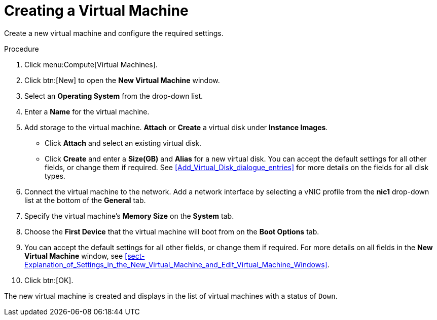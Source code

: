 [id='Creating_a_virtual_machine_{context}']
= Creating a Virtual Machine

// Included in:
// VMM:
// * Installing Linux Virtual Machines
// * Installing Windows Virtual Machines

Create a new virtual machine and configure the required settings.

.Procedure

ifdef::windows_vm[]
. You can change the default virtual machine name length with the `engine-config` tool. Run the following command on the {engine-name} machine:
+
[options="nowrap" subs="normal"]
----
# engine-config --set MaxVmNameLength=_integer_
----
+
endif::windows_vm[]
. Click menu:Compute[Virtual Machines].
. Click btn:[New] to open the *New Virtual Machine* window.
. Select an *Operating System* from the drop-down list.
. Enter a *Name* for the virtual machine.
. Add storage to the virtual machine. *Attach* or *Create* a virtual disk under *Instance Images*.
* Click *Attach* and select an existing virtual disk.
* Click *Create* and enter a *Size(GB)* and *Alias* for a new virtual disk. You can accept the default settings for all other fields, or change them if required. See xref:Add_Virtual_Disk_dialogue_entries[] for more details on the fields for all disk types.
. Connect the virtual machine to the network. Add a network interface by selecting a vNIC profile from the *nic1* drop-down list at the bottom of the *General* tab.
. Specify the virtual machine's *Memory Size* on the *System* tab.
. Choose the *First Device* that the virtual machine will boot from on the *Boot Options* tab.
. You can accept the default settings for all other fields, or change them if required. For more details on all fields in the *New Virtual Machine* window, see xref:sect-Explanation_of_Settings_in_the_New_Virtual_Machine_and_Edit_Virtual_Machine_Windows[].
. Click btn:[OK].

The new virtual machine is created and displays in the list of virtual machines with a status of `Down`. 
ifdef::windows_vm[Before you can use this virtual machine, you must install an operating system and VirtIO-optimized disk and network drivers.]
ifdef::linux_vm[Before you can use this virtual machine, you must install an operating system and register with the Content Delivery Network.]
